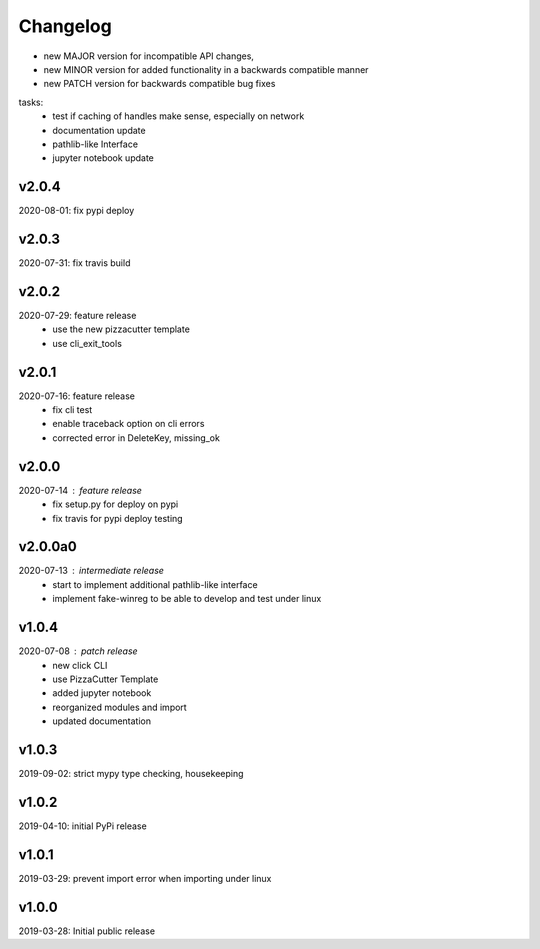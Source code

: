 Changelog
=========

- new MAJOR version for incompatible API changes,
- new MINOR version for added functionality in a backwards compatible manner
- new PATCH version for backwards compatible bug fixes

tasks:
    - test if caching of handles make sense, especially on network
    - documentation update
    - pathlib-like Interface
    - jupyter notebook update


v2.0.4
---------
2020-08-01: fix pypi deploy

v2.0.3
--------
2020-07-31: fix travis build


v2.0.2
--------
2020-07-29: feature release
    - use the new pizzacutter template
    - use cli_exit_tools

v2.0.1
--------
2020-07-16: feature release
    - fix cli test
    - enable traceback option on cli errors
    - corrected error in DeleteKey, missing_ok

v2.0.0
--------
2020-07-14 : feature release
    - fix setup.py for deploy on pypi
    - fix travis for pypi deploy testing

v2.0.0a0
--------
2020-07-13 : intermediate release
    - start to implement additional pathlib-like interface
    - implement fake-winreg to be able to develop and test under linux

v1.0.4
--------
2020-07-08 : patch release
    - new click CLI
    - use PizzaCutter Template
    - added jupyter notebook
    - reorganized modules and import
    - updated documentation

v1.0.3
--------
2019-09-02: strict mypy type checking, housekeeping

v1.0.2
--------
2019-04-10: initial PyPi release

v1.0.1
--------
2019-03-29: prevent import error when importing under linux

v1.0.0
--------
2019-03-28: Initial public release
